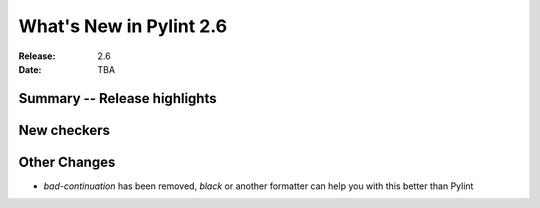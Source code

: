 **************************
 What's New in Pylint 2.6
**************************

:Release: 2.6
:Date: TBA


Summary -- Release highlights
=============================


New checkers
============

Other Changes
=============

* `bad-continuation` has been removed, `black` or another formatter can help you with this better than Pylint

